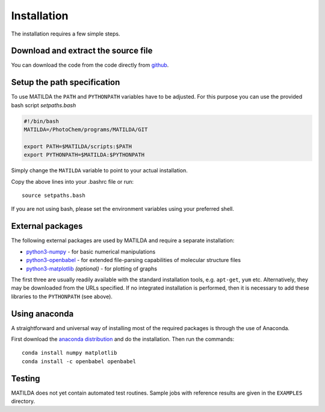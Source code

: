Installation
------------

The installation requires a few simple steps.

Download and extract the source file
~~~~~~~~~~~~~~~~~~~~~~~~~~~~~~~~~~~~

You can download the code from the code directly from
`github <https://github.com/felixplasser/matilda>`_.

Setup the path specification
~~~~~~~~~~~~~~~~~~~~~~~~~~~~
To use MATILDA the ``PATH`` and ``PYTHONPATH`` variables have to be adjusted.
For this purpose you can use the provided bash script `setpaths.bash`

.. code:: bash

    #!/bin/bash
    MATILDA=/PhotoChem/programs/MATILDA/GIT

    export PATH=$MATILDA/scripts:$PATH
    export PYTHONPATH=$MATILDA:$PYTHONPATH

Simply change the ``MATILDA`` variable to point to your actual installation.

Copy the above lines into your .bashrc file or run:

::

    source setpaths.bash

If you are not using bash, please set the environment variables using your preferred shell.

External packages
~~~~~~~~~~~~~~~~~

The following external packages are used by MATILDA and require a separate installation:

- `python3-numpy <http://numpy.scipy.org/>`_ - for basic numerical manipulations
- `python3-openbabel <http://openbabel.org/wiki/Python>`_ - for extended file-parsing capabilities of molecular structure files
- `python3-matplotlib <http://matplotlib.sourceforge.net/>`_ *(optional)* - for plotting of graphs

The first three are usually readily available with the standard installation tools, e.g. ``apt-get``, ``yum`` etc.
Alternatively, they may be downloaded from the URLs specified.
If no integrated installation is performed, then it is necessary to add these libraries to the ``PYTHONPATH`` (see above).

Using anaconda
~~~~~~~~~~~~~~

A straightforward and universal way of installing most of the required packages is through the use of Anaconda.

First download the `anaconda distribution <https://www.anaconda.com/distribution/>`_ and do the installation. Then run the commands:

::

    conda install numpy matplotlib
    conda install -c openbabel openbabel

Testing
~~~~~~~

MATILDA does not yet contain automated test routines.
Sample jobs with reference results are given in the ``EXAMPLES`` directory.

